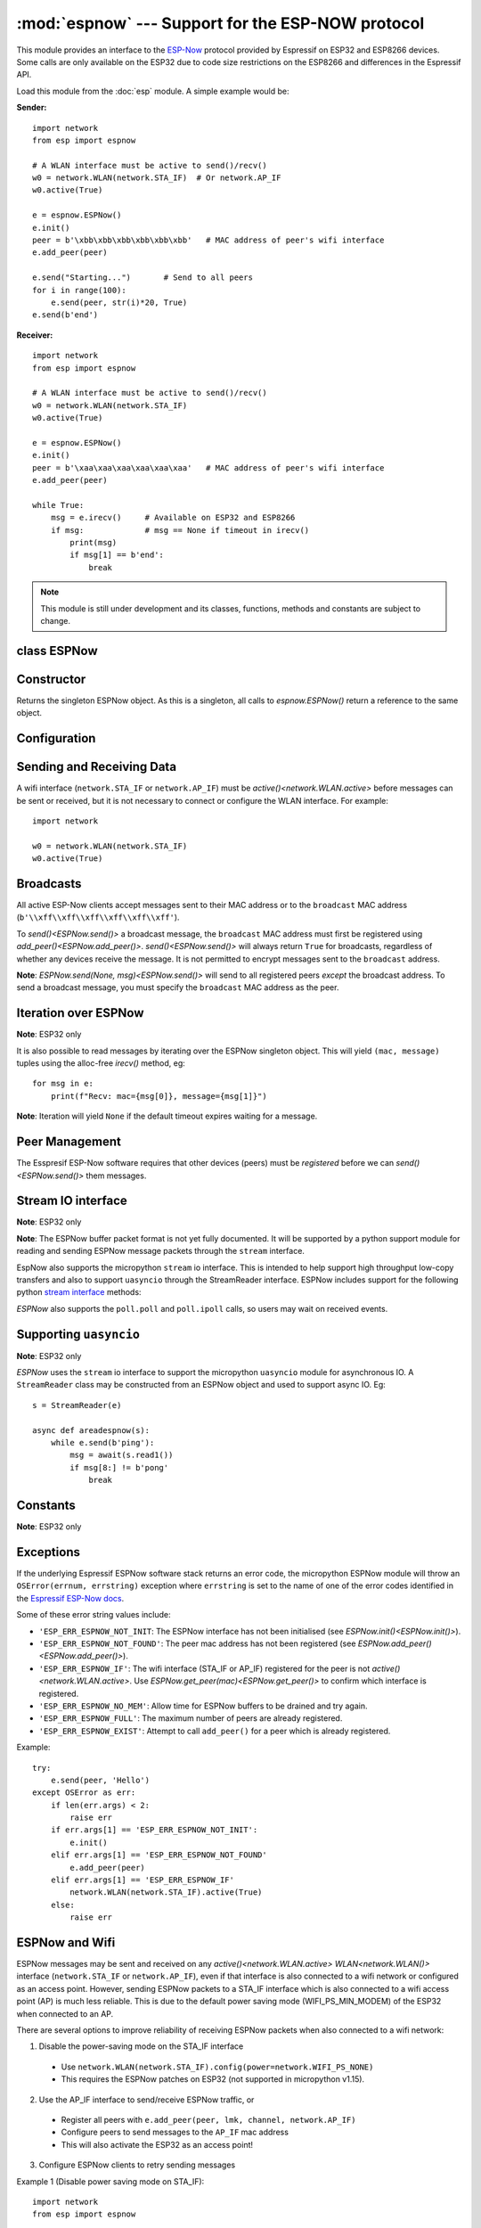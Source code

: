 :mod:`espnow` --- Support for the ESP-NOW protocol
==================================================

.. module:: espnow
   :synopsis: ESP-NOW wireless protocol support

This module provides an interface to the
`ESP-Now
<https://docs.espressif.com/projects/esp-idf/en/v4.0.2/
api-reference/network/esp_now.html>`_
protocol provided by Espressif on ESP32 and ESP8266 devices. Some calls are only
available on the ESP32 due to code size restrictions on the ESP8266 and
differences in the Espressif API.

Load this module from the :doc:`esp` module. A simple example would be:

**Sender:** ::

        import network
        from esp import espnow

        # A WLAN interface must be active to send()/recv()
        w0 = network.WLAN(network.STA_IF)  # Or network.AP_IF
        w0.active(True)

        e = espnow.ESPNow()
        e.init()
        peer = b'\xbb\xbb\xbb\xbb\xbb\xbb'   # MAC address of peer's wifi interface
        e.add_peer(peer)

        e.send("Starting...")       # Send to all peers
        for i in range(100):
            e.send(peer, str(i)*20, True)
        e.send(b'end')

**Receiver:** ::

        import network
        from esp import espnow

        # A WLAN interface must be active to send()/recv()
        w0 = network.WLAN(network.STA_IF)
        w0.active(True)

        e = espnow.ESPNow()
        e.init()
        peer = b'\xaa\xaa\xaa\xaa\xaa\xaa'   # MAC address of peer's wifi interface
        e.add_peer(peer)

        while True:
            msg = e.irecv()     # Available on ESP32 and ESP8266
            if msg:             # msg == None if timeout in irecv()
                print(msg)
                if msg[1] == b'end':
                    break

.. note:: This module is still under development and its classes, functions,
          methods and constants are subject to change.

class ESPNow
------------

Constructor
-----------

.. class:: ESPNow()

    Returns the singleton ESPNow object. As this is a singleton, all calls to
    `espnow.ESPNow()` return a reference to the same object.

Configuration
-------------

.. method:: ESPNow.init()
            ESPNow.init([recv_bufsize])    (ESP8266 only)

    Prepare the software and hardware for use of the ESPNow communication
    protocol, including:

    - initialise the ESPNow data structures,
    - allocate the recv data buffer,
    - invoke esp_now_init() and
    - register the send and recv callbacks.

    **ESP8266**: The recv buffer size may be set as an argument to `init()` as
    there is no `config()` method on the ESP8266 (due to code size restrictions).

.. method:: ESPNow.deinit()

    De-initialise the Espressif ESPNow software stack (esp_now_deinit()),
    disable callbacks and deallocate the recv data buffer.

    **Note**: `deinit()` will also deregister all peers which must be
    re-registered after `init()`.

.. method:: ESPNow.config('param')
            ESPNow.config(param=value, ...)

    **Note:** ESP32 only - Use `init([recv_bufsize])<ESPNow.init()>` on the
    ESP8266.

    Get or set configuration values of the ESPNow interface. To get a value the
    parameter name should be quoted as a string, and just one parameter is
    queried at a time.  To set values use the keyword syntax, and one or more
    parameters can be set at a time.

    Currently supported values are:

    - ``rxbuf``: *(default=516)* Get/set the size in bytes of the internal
      buffer used to store incoming ESPNow packet data. The default size is
      selected to fit two max-sized ESPNow packets (250 bytes) with associated
      mac_address (6 bytes) and a message byte count (1 byte) plus buffer
      overhead. Increase this if you expect to receive a lot of large packets
      or expect bursty incoming traffic.

      **Note:** The recv buffer is only allocated by `ESPNow.init()`.
      Changing these values will have no effect until the next call of
      `ESPNow.init()`.

    - ``timeout``: *(default=300,000)* Default read timeout (in milliseconds).
      The timeout can also be provided as arg to `recv()` and `irecv()`.

.. method:: ESPNow.clear(True) (ESP32 only)

    Clear out any data in the recv buffer. Use this to clean
    up after receiving a ``Buffer error`` (should not happen). All data in the
    buffers will be discarded. An arg of `True` is required to guard against
    inadvertent use.

.. method:: ESPNow.set_pmk(pmk)

    Set the Primary Master Key (PMK) which is used to encrypt the Local Master
    Keys (LMK) for encrypting ESPNow data traffic. If this is not set, a default
    PMK is used by the underlying Espressif esp_now software stack. The ``pmk``
    argument bust be a byte string of length `espnow.KEY_LEN` (16 bytes).

Sending and Receiving Data
--------------------------

A wifi interface (``network.STA_IF`` or ``network.AP_IF``) must be
`active()<network.WLAN.active>` before messages can be sent or received,
but it is not necessary to connect or configure the WLAN interface.
For example::

    import network

    w0 = network.WLAN(network.STA_IF)
    w0.active(True)

.. method:: ESPNow.send(mac, msg, [sync=True])
            ESPNow.send(msg)    (ESP32 only)

    Send the data contained in ``msg`` to the peer with given network ``mac``
    address. In the second form, ``mac=None`` and ``sync=True``.

    Arguments:

    - ``mac``: byte string exactly 6 bytes long or ``None``
    - ``msg``: string or byte-string such that
      ``0<len(msg)<=espnow.MAX_DATA_LEN`` (250) bytes
    - ``sync``:

      - ``True``: (default) send ``msg`` to the peer and wait for a response
        (or not). Returns ``False`` if any peers fail to respond.

      - ``False`` handover ``msg`` to the esp_now software stack for
        transmission and return immediately.
        Responses from the peers will be discarded.
        Always returns ``True``.

    If ``mac`` is ``None`` the message will be sent to all
    registered peers (ESP32 only).

    **Note**: A peer will respond with success if it's wifi interface is
    active() and set to the same channel as the sender, regardless of whether
    it has initialised it's ESP-Now system or is actively listening for ESP-Now
    traffic (see the Espressif ESP-Now docs).

.. method:: ESPNow.recv([timeout]) (ESP32 only)

    **Note:** ESP32 only. Use `irecv()` on the esp8266.

    Wait for an incoming message and return:

    - ``None`` if ``timeout`` is reached before a message is received, or
    - a newly allocated tuple of `bytes`: ``(mac, message)``, where:

      - ``mac`` is the mac address of the sending device (peer) and

      - ``msg`` is the message/data sent from the peer.

    ``timeout`` optionally sets a timeout (in milliseconds) for the read. The
    default timeout (5 minutes) can be set on the ESP32 using `ESPNow.config()`.

    **Note**: repeatedly calling `recv()<ESPNow.recv()>` will exercise the
    micropython memory allocation as new storage is allocated for each new
    message and tuple. Use `irecv()<ESPNow.irecv()>`
    for a more memory-efficient option.

.. method:: ESPNow.irecv([timeout])

    Wait for an incoming message and return:

    - ``None`` if ``timeout`` is reached before a message is received, or
    - a `callee-owned tuple` of `bytearray`: ``(mac, message)``, where:

      - ``mac`` is the mac address of the sending device (peer) and

      - ``msg`` is the message/data sent from the peer.

    ``timeout`` optionally sets a timeout (in milliseconds) for the read. The
    default timeout (5 minutes) can be set on the ESP32 using `ESPNow.config()`.

    **Note**: Equivalent to `recv()<ESPNow.recv()>`, except that
    `irecv()<ESPNow.irecv()>` will
    return a `callee-owned tuple` of bytearrays.
    That is, memory will be allocated once for the tuple and bytearrays on
    invocation of `espnow.ESPNow()<ESPNow()>` and reused for subsequent calls to
    `irecv()<ESPNow.irecv()>`. You must make copies if you
    wish to keep the values across subsequent calls to `irecv()<ESPNow.irecv()>`.
    `irecv()<ESPNow.irecv()>` is more efficient on memory constrained
    microcontrollers like the ESP32 and ESP8266.

    On timeout, `irecv()` will return `None` and set the length of the
    callee-owned ``message`` bytearray to zero.

.. method:: ESPNow.stats() (ESP32 only)

    Return a 5-tuple containing the number of packets sent/received/lost::

    (sent_packets, sent_responses, sent_failures, recv_packets, dropped_recv_packets)

    Incoming packets are *dropped* when the recv buffers are full. To reduce
    packet loss, increase the ``rxbuf`` config parameters and ensure you are
    in a tight loop calling `irecv()<ESPNow.irecv()>` as quickly as possible.

    **Note**: Dropped packets will still be acknowledged to the sender as
    received.

Broadcasts
----------

All active ESP-Now clients accept messages sent to their MAC address or to the
``broadcast`` MAC address (``b'\\xff\\xff\\xff\\xff\\xff\\xff'``).

To `send()<ESPNow.send()>` a broadcast message, the ``broadcast``
MAC address must first be registered using `add_peer()<ESPNow.add_peer()>`.
`send()<ESPNow.send()>` will always return ``True`` for broadcasts, regardless
of whether any devices receive the message. It is not permitted to encrypt
messages sent to the ``broadcast`` address.

**Note**: `ESPNow.send(None, msg)<ESPNow.send()>` will send to all registered
peers *except* the broadcast address. To send a broadcast message, you must
specify the ``broadcast`` MAC address as the peer.

Iteration over ESPNow
---------------------

**Note**: ESP32 only

It is also possible to read messages by iterating over the ESPNow singleton
object. This will yield ``(mac, message)`` tuples using the alloc-free
`irecv()` method, eg::

        for msg in e:
            print(f"Recv: mac={msg[0]}, message={msg[1]}")

**Note**: Iteration will yield ``None`` if the default timeout expires waiting
for a message.

Peer Management
---------------

The Esspresif ESP-Now software requires that other devices (peers) must be
*registered* before we can `send()<ESPNow.send()>` them messages.

.. method:: ESPNow.add_peer(mac, [lmk], [channel], [ifidx], [encrypt])
            ESPNow.add_peer(mac, param=value, ...)   (ESP32 only)

    Add/register the provided ``mac`` address (a 6-byte byte-string) as a peer
    under the ESPNow protocol. The following "peer info" parameters may also be
    specified as positional or keyword arguments:

    - ``lmk``: The Local Master Key (LMK) key used to encrypt data transfers
      with this peer (if the *encrypt* parameter is set to *True*). Must be:

      - a byte-string of length ``espnow.KEY_LEN`` (16 bytes), or
      - any non-`True` python value (default= ``b''``), signifying an *empty* key
        which will disable encryption.

    - ``channel``: The wifi channel (2.4GHz) to communicate with this peer. Must
      be an integer from 0 to 14. If channel is set to 0 the current channel
      of the wifi device will be used. (default=0)

    - ``ifidx``: *(ESP32 only)* Index of the wifi interface which will be used
      to send data to this peer. Must be an integer set to
      ``network.STA_IF`` (=0) or ``network.AP_IF`` (=1).
      (default=0/``network.STA_IF``).

    - ``encrypt``: *(ESP32 only)* If set to ``True`` data exchanged with this
      peer will be encrypted with the PMK and LMK. (default=``False``)

    **ESP8266**: Keyword args may not be used on the ESP8266.

    **Note**: Managing peers can become complex on the ESP32/8266 if you are
    using more than just the STA_IF interface. The ESP32/8266 effectively has two
    independent wifi interfaces (STA_IF and AP_IF) and each has their own MAC
    address. You must:

    - choose the correct MAC address of the remote peer (STA_IF or AP_IF) to
      register,

    - register it with the correct local interface (``ifidx`` = STA_IF or AP_IF),
      and

    - ensure the correct interfaces are ``active(True)`` on the local and remote
      peer.

    `ESPNow.send()<ESPNow.send()>` will raise an
    ``OSError('ESP_ERR_ESPNOW_IF')``
    exception when trying to send a message to a peer which is registered to a
    local interface which is not ``active(True)``. Note also that both
    interfaces may be active simultaneously, leading to a lot of flexibility
    in configuring ESPNow and Wifi networks.

.. method:: ESPNow.get_peer(mac) (ESP32 only)

    Return a 5-tuple of the "peer info" associated with the ``mac`` address::

        (mac, lmk, channel, ifidx, encrypt)

.. method:: ESPNow.peer_count() (ESP32 only)

    Return the number of peers which have been registered.

.. method:: ESPNow.get_peers() (ESP32 only)

    Return the "peer info" parameters for all the registered peers (as a tuple
    of tuples).

.. method:: ESPNow.mod_peer(mac, lmk, [channel], [ifidx], [encrypt]) (ESP32 only)
            ESPNow.mod_peer(mac, 'param'=value, ...) (ESP32 only)

    Modify the parameters of the peer associated with the provided ``mac``
    address. Parameters may be provided as positional or keyword arguments.

.. method:: ESPNow.del_peer(mac)

    Deregister the peer associated with the provided ``mac`` address.

Stream IO interface
-------------------

**Note**: ESP32 only

**Note**: The ESPNow buffer packet format is not yet fully documented. It
will be supported by a python support module for reading and sending ESPNow
message packets through the ``stream`` interface.

EspNow also supports the micropython ``stream`` io interface. This is intended
to help support high throughput low-copy transfers and also to support
``uasyncio`` through the StreamReader interface. ESPNow includes
support for the following python
`stream interface <https://docs.python.org/3/library/io.html>`_ methods:

.. method:: ESPNow.read([size=-1])

    Return up to ``size`` bytes read from the espnow recv buffers as a byte
    string. Is nonblocking and returns None if no data available. The returned
    data is a stream of ESPNow buffer packet data.

.. method:: ESPNow.read1([size=-1])

    As for `read()` but will return after at most one packet is read.

.. method:: ESPNow.readinto(b)

    Read bytes into a pre-allocated, writable bytes-like object (eg. bytearray)
    and return the number of bytes read. Is nonblocking and returns None if no
    data available.

.. method:: ESPNow.readinto1(b)

    As for `readinto()` but will return after at most one packet is read.

.. method:: ESPNow.write(b)

    Write the given bytes-like object to the ESPNow interface. ``b`` must
    contain a sequence of ESPNow buffer packet data.

`ESPNow` also supports the ``poll.poll`` and ``poll.ipoll`` calls, so users
may wait on received events.

Supporting ``uasyncio``
-----------------------

**Note**: ESP32 only

`ESPNow` uses the ``stream`` io interface to support the micropython
``uasyncio`` module for asynchronous IO. A ``StreamReader`` class may be
constructed from an ESPNow object and used to support async IO. Eg::

        s = StreamReader(e)

        async def areadespnow(s):
            while e.send(b'ping'):
                msg = await(s.read1())
                if msg[8:] != b'pong'
                    break

Constants
---------

**Note**: ESP32 only

.. data:: espnow.MAX_DATA_LEN         (=250)
          espnow.KEY_LEN              (=16)
          espnow.MAX_TOTAL_PEER_NUM   (=20)
          espnow.MAX_ENCRYPT_PEER_NUM (=6)

Exceptions
----------

If the underlying Espressif ESPNow software stack returns an error code,
the micropython ESPNow module will throw an ``OSError(errnum, errstring)``
exception where ``errstring`` is set to the name of one of the error codes
identified in the
`Espressif ESP-Now docs
<https://docs.espressif.com/projects/esp-idf/en/v4.0.2/
api-reference/network/esp_now.html#api-reference>`_.

Some of these error string values include:

- ``'ESP_ERR_ESPNOW_NOT_INIT``: The ESPNow interface has not been
  initialised (see `ESPNow.init()<ESPNow.init()>`).
- ``'ESP_ERR_ESPNOW_NOT_FOUND'``: The peer mac address
  has not been registered (see `ESPNow.add_peer()<ESPNow.add_peer()>`).
- ``'ESP_ERR_ESPNOW_IF'``: The wifi interface (STA_IF or
  AP_IF) registered for the peer is not `active()<network.WLAN.active>`.
  Use `ESPNow.get_peer(mac)<ESPNow.get_peer()>` to confirm which interface
  is registered.
- ``'ESP_ERR_ESPNOW_NO_MEM'``: Allow time for ESPNow buffers to be drained
  and try again.
- ``'ESP_ERR_ESPNOW_FULL'``: The maximum number of peers are already registered.
- ``'ESP_ERR_ESPNOW_EXIST'``: Attempt to call ``add_peer()`` for a peer which
  is already registered.

Example::

    try:
        e.send(peer, 'Hello')
    except OSError as err:
        if len(err.args) < 2:
            raise err
        if err.args[1] == 'ESP_ERR_ESPNOW_NOT_INIT':
            e.init()
        elif err.args[1] == 'ESP_ERR_ESPNOW_NOT_FOUND'
            e.add_peer(peer)
        elif err.args[1] == 'ESP_ERR_ESPNOW_IF'
            network.WLAN(network.STA_IF).active(True)
        else:
            raise err

ESPNow and Wifi
---------------

ESPNow messages may be sent and received on any `active()<network.WLAN.active>`
`WLAN<network.WLAN()>` interface (``network.STA_IF`` or ``network.AP_IF``),
even if that interface is also connected to a wifi network or configured as
an access point. However, sending ESPNow packets to a STA_IF interface which
is also connected to a wifi access point (AP) is much less reliable.
This is due to the default power saving mode (WIFI_PS_MIN_MODEM) of the
ESP32 when connected to an AP.

There are several options to improve reliability of receiving ESPNow packets when
also connected to a wifi network:

1. Disable the power-saving mode on the STA_IF interface

  - Use ``network.WLAN(network.STA_IF).config(power=network.WIFI_PS_NONE)``
  - This requires the ESPNow patches on ESP32 (not supported in micropython v1.15).

2. Use the AP_IF interface to send/receive ESPNow traffic, or

  - Register all peers with ``e.add_peer(peer, lmk, channel, network.AP_IF)``
  - Configure peers to send messages to the ``AP_IF`` mac address
  - This will also activate the ESP32 as an access point!

3. Configure ESPNow clients to retry sending messages

Example 1 (Disable power saving mode on STA_IF)::

  import network
  from esp import espnow

  peer = b'0\xaa\xaa\xaa\xaa\xaa'        # MAC address of peer
  e = espnow.ESPNow()
  e.init()

  w0 = network.WLAN(network.STA_IF)
  w0.active(True)
  w0.connect('myssid', 'myppassword')
  while not w0.isconnected():            # Wait until connected...
      time.sleep(0.1)
  w0.config(power=network.WIFI_PS_NONE)  # ..then disable power saving

  e.add_peer(peer)                       # Register peer on STA_IF
  e.send(peer, b'ping')                  # Message will be from STA_IF mac address

  print('Send me messages at:', w0.config('mac'))

Example 2 (Send and receive ESPNow traffic on AP_IF interface)::

  import network
  from esp import espnow

  peer = b'feedee'                       # MAC address of peer
  e = espnow.ESPNow()
  e.init()

  w0 = network.WLAN(network.STA_IF)
  w0.config(channel=6)
  w0.active(True)
  w0.connect('myssid', 'myppassword')

  w1 = network.WLAN(network.AP_IF)
  w1.config(channel=11, hidden=True)      # Use different channel from STA_IF
  w1.active()

  e.add_peer(peer, None, None, network.AP_IF)  # Register peer on AP_IF
  e.send(peer, b'ping')                   # Message will be from AP_IF mac address

  print('Send me messages at:', w1.config('mac'))
